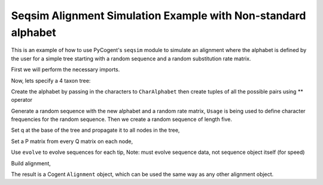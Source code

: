 Seqsim Alignment Simulation Example with Non-standard alphabet
==============================================================

.. sectionauthor:: Julia Goodrich

This is an example of how to use PyCogent's ``seqsim`` module to simulate an 
alignment where the alphabet is defined by the user for a simple tree starting 
with a random sequence and a random substitution rate matrix. 

First we will perform the necessary imports.


.. doctest::

    >>> from cogent.seqsim.usage import Rates
    >>> from cogent.core.alignment import DenseAlignment
    >>> from cogent.seqsim.tree import RangeNode
    >>> from cogent.parse.tree import DndParser
    >>> from cogent.core.alphabet import CharAlphabet
    >>> from cogent.seqsim.usage import Usage
    >>> from cogent.core.sequence import ModelSequence

Now, lets specify a 4 taxon tree:

.. doctest::

    >>> t = DndParser('(a:0.4,b:0.3,(c:0.15,d:0.2)edge.0:0.1);', 
    ... constructor = RangeNode)

Create the alphabet by passing in the characters to ``CharAlphabet`` then create
tuples of all the possible pairs using ** operator

.. doctest::

    >>> Bases = CharAlphabet('ABCD')
    >>> Pairs = Bases**2

Generate a random sequence with the new alphabet and a random rate matrix,
``Usage`` is being used to define character frequencies for the random
sequence. Then we create a random sequence of length five.

.. doctest::

    >>> u = Usage({'A':0.5,'B':0.2,'C':0.15,'D':0.25}, Alphabet = Bases)    
    >>> s = ModelSequence(u.randomIndices(5))
    >>> q = Rates.random(Pairs)

Set q at the base of the tree and propagate it to all nodes in the tree,

.. doctest::

    >>> t.Q = q
    >>> t.propagateAttr('Q')

Set a P matrix from every Q matrix on each node,

.. doctest::

    >>> t.assignP()

Use ``evolve`` to evolve sequences for each tip, Note: must evolve sequence
data, not sequence object itself (for speed)

.. doctest::

    >>> t.evolve(s._data)

Build alignment,

.. doctest::

    >>> seqs = {}
    >>> for n in t.tips():
    ...     seqs[n.Name] = ModelSequence(n.Sequence,Bases)
    >>> aln = DenseAlignment(seqs,Alphabet=Bases)

The result is a Cogent ``Alignment`` object, which can be used the same way as
any other alignment object.

